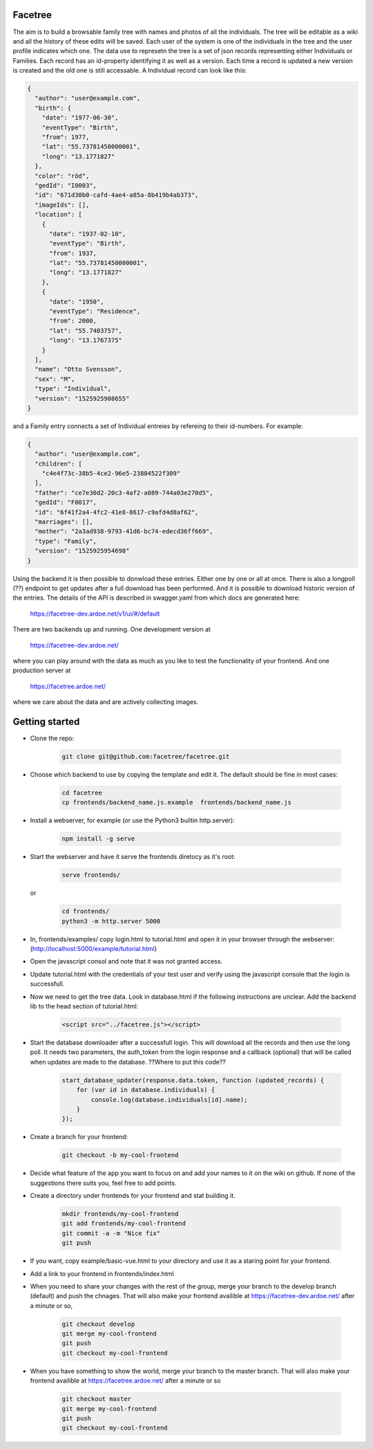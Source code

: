 Facetree
========

The aim is to build a browsable family tree with names and photos of all the individuals. The tree will be
editable as a wiki and all the history of these edits will be saved. Each user of the system is one of the
individuals in the tree and the user profile indicates which one. The data use to represetn the tree is a
set of json records representing either Individuals or Families. Each record has an id-property identifying
it as well as a version. Each time a record is updated a new version is created and the old one is still
accessable. A Individual record can look like this:

.. code-block:: json

    {
      "author": "user@example.com",
      "birth": {
        "date": "1977-06-30",
        "eventType": "Birth",
        "from": 1977,
        "lat": "55.73781450000001",
        "long": "13.1771827"
      },
      "color": "röd",
      "gedId": "I0003",
      "id": "671d30b0-cafd-4ae4-a85a-8b419b4ab373",
      "imageIds": [],
      "location": [
        {
          "date": "1937-02-10",
          "eventType": "Birth",
          "from": 1937,
          "lat": "55.73781450000001",
          "long": "13.1771827"
        },
        {
          "date": "1950",
          "eventType": "Residence",
          "from": 2000,
          "lat": "55.7403757",
          "long": "13.1767375"
        }
      ],
      "name": "Otto Svensson",
      "sex": "M",
      "type": "Individual",
      "version": "1525925908655"
    }

and a Family entry connects a set of Individual entreies by refereing to their id-numbers. For example:

.. code-block:: json

    {
      "author": "user@example.com",
      "children": [
        "c4e4f73c-38b5-4ce2-96e5-23804522f309"
      ],
      "father": "ce7e30d2-20c3-4af2-a089-744a03e270d5",
      "gedId": "F0017",
      "id": "6f41f2a4-4fc2-41e8-8617-c9afd4d8af62",
      "marriages": [],
      "mother": "2a3ad938-9793-41d6-bc74-edecd36ff669",
      "type": "Family",
      "version": "1525925954698"
    }

Using the backend it is then possible to donwload these entries. Either one by one or all at once. There is
also a longpoll (??) endpoint to get updates after a full download has been performed. And it is possible to
download historic version of the entries. The details of the API is described in swagger.yaml from which
docs are generated here:

    https://facetree-dev.ardoe.net/v1/ui/#/default

There are two backends up and running. One development version at

    https://facetree-dev.ardoe.net/

where you can play around with the data as much as you like to test the functionality of your frontend. And one
production server at

    https://facetree.ardoe.net/

where we care about the data and are actively collecting images.


Getting started
===============

* Clone the repo:

    .. code-block:: bash

        git clone git@github.com:facetree/facetree.git

* Choose which backend to use by copying the template and edit it. The default should be fine in most cases:

    .. code-block:: bash

        cd facetree
        cp frontends/backend_name.js.example  frontends/backend_name.js

* Install a webserver, for example (or use the Python3 builtin http.server):

    .. code-block:: bash

        npm install -g serve

* Start the webserver and have it serve the frontends diretocy as it's root:

    .. code-block:: bash

        serve frontends/

  or

    .. code-block:: bash

        cd frontends/
        python3 -m http.server 5000

* In, frontends/examples/ copy login.html to tutorial.html and open it in your browser through the
  webserver: (http://localhost:5000/example/tutorial.html)

* Open the javascript consol and note that it was not granted access.

* Update tutorial.html with the credentials of your test user and verify using the javascript console that the login is
  successfull.

* Now we need to get the tree data. Look in database.html if the following instructions are unclear. Add the backend
  lib to the head section of tutorial.html:

    .. code-block:: html

        <script src="../facetree.js"></script>

* Start the database downloader after a successfull login. This will download all the records and then use the long
  poll. It needs two parameters, the auth_token from the login response and a callback (optional) that will be called when
  updates are made to the database. ??Where to put this code??

    .. code-block:: javascript

        start_database_updater(response.data.token, function (updated_records) {
            for (var id in database.individuals) {
                console.log(database.individuals[id].name);
            }
        });

* Create a branch for your frontend:

    .. code-block:: bash

        git checkout -b my-cool-frontend

* Decide what feature of the app you want to focus on and add your names to it on the wiki on github. If none of
  the suggestions there suits you, feel free to add points.

* Create a directory under frontends for your frontend and stat building it.

    .. code-block:: bash

        mkdir frontends/my-cool-frontend
        git add frontends/my-cool-frontend
        git commit -a -m "Nice fix"
        git push

* If you want, copy example/basic-vue.html to your directory and use it as a staring point for your frontend.

* Add a link to your frontend in frontends/index.html

* When you need to share your changes with the rest of the group, merge your branch to the develop branch (default)
  and push the chnages. That will also
  make your frontend availible at https://facetree-dev.ardoe.net/ after a minute or so,

    .. code-block:: bash

        git checkout develop
        git merge my-cool-frontend
        git push
        git checkout my-cool-frontend

* When you have something to show the world, merge your branch to the master branch. That will also
  make your frontend availible at https://facetree.ardoe.net/ after a minute or so

    .. code-block:: bash

        git checkout master
        git merge my-cool-frontend
        git push
        git checkout my-cool-frontend
